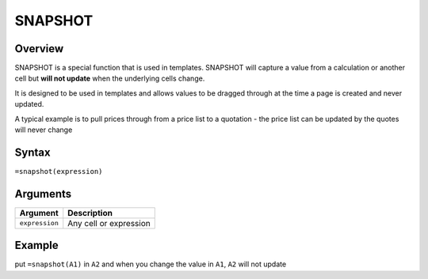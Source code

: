 ========
SNAPSHOT
========

Overview
--------

SNAPSHOT is a special function that is used in templates. SNAPSHOT will capture a value from a calculation or another cell but **will not update** when the underlying cells change.

It is designed to be used in templates and allows values to be dragged through at the time a page is created and never updated.

A typical example is to pull prices through from a price list to a quotation - the price list can be updated by the quotes will never change

Syntax
------

``=snapshot(expression)``

Arguments
---------

============== =========================================================================
Argument       Description
============== =========================================================================
``expression`` Any cell or expression
============== =========================================================================

Example
-------

put ``=snapshot(A1)`` in ``A2`` and when you change the value in ``A1``, ``A2`` will not update
